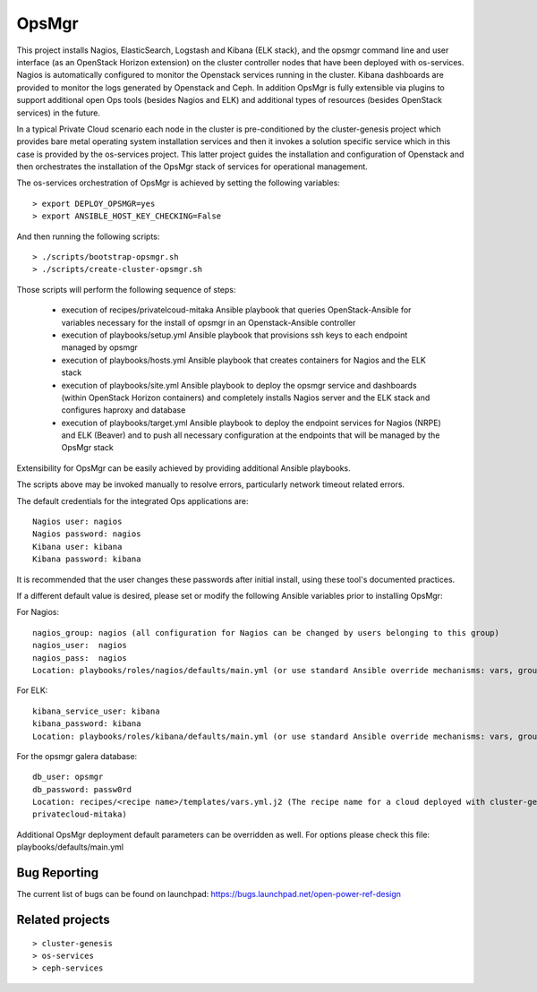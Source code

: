OpsMgr
=============

This project installs Nagios, ElasticSearch, Logstash and Kibana (ELK stack), and the opsmgr
command line and user interface (as an OpenStack Horizon extension) on the cluster controller
nodes that have been deployed with os-services. Nagios is automatically configured to monitor the
Openstack services running in the cluster. Kibana dashboards are provided to monitor the logs
generated by Openstack and Ceph. In addition OpsMgr is fully extensible via plugins to support
additional open Ops tools (besides Nagios and ELK) and additional types of resources
(besides OpenStack services) in the future.

In a typical Private Cloud scenario each node in the cluster is pre-conditioned by the
cluster-genesis project which provides bare metal operating system installation services
and then it invokes a solution specific service which in this case is provided by the os-services
project. This latter project guides the installation and configuration of Openstack and then
orchestrates the installation of the OpsMgr stack of services for operational management.

The os-services orchestration of OpsMgr is achieved by setting the following variables::

   > export DEPLOY_OPSMGR=yes
   > export ANSIBLE_HOST_KEY_CHECKING=False
     
And then running the following scripts::

   > ./scripts/bootstrap-opsmgr.sh
   > ./scripts/create-cluster-opsmgr.sh 

Those scripts will perform the following sequence of steps:

  * execution of recipes/privatelcoud-mitaka Ansible playbook that queries OpenStack-Ansible
    for variables necessary for the install of opsmgr in an Openstack-Ansible controller

  * execution of playbooks/setup.yml Ansible playbook that provisions ssh keys
    to each endpoint managed by opsmgr

  * execution of playbooks/hosts.yml Ansible playbook that creates containers for Nagios and
    the ELK stack
  
  * execution of playbooks/site.yml Ansible playbook to deploy the opsmgr service and dashboards
    (within OpenStack Horizon containers) and completely installs Nagios server and the ELK
    stack and configures haproxy and database
  
  * execution of playbooks/target.yml Ansible playbook to deploy the endpoint services for Nagios (NRPE)
    and ELK (Beaver) and to push all necessary configuration at the endpoints that will be managed
    by the OpsMgr stack

Extensibility for OpsMgr can be easily achieved by providing additional Ansible playbooks. 

The scripts above may be invoked manually to resolve errors, particularly network timeout
related errors.

The default credentials for the integrated Ops applications are::

    Nagios user: nagios
    Nagios password: nagios
    Kibana user: kibana
    Kibana password: kibana

It is recommended that the user changes these passwords after initial install, using these tool's
documented practices.

If a different default value is desired, please set or modify the following Ansible variables prior to installing OpsMgr:

For Nagios::

    nagios_group: nagios (all configuration for Nagios can be changed by users belonging to this group)
    nagios_user:  nagios
    nagios_pass:  nagios
    Location: playbooks/roles/nagios/defaults/main.yml (or use standard Ansible override mechanisms: vars, group_vars, extra_vars, etc.)

For ELK::

    kibana_service_user: kibana
    kibana_password: kibana
    Location: playbooks/roles/kibana/defaults/main.yml (or use standard Ansible override mechanisms: vars, group_vars, extra_vars, etc.)

For the opsmgr galera database::

    db_user: opsmgr
    db_password: passw0rd
    Location: recipes/<recipe name>/templates/vars.yml.j2 (The recipe name for a cloud deployed with cluster-genesis and os-services is
    privatecloud-mitaka) 

Additional OpsMgr deployment default parameters can be overridden as well. For options please check
this file: playbooks/defaults/main.yml

Bug Reporting
-------------
The current list of bugs can be found on launchpad:
https://bugs.launchpad.net/open-power-ref-design

Related projects
----------------
::

    > cluster-genesis
    > os-services
    > ceph-services
